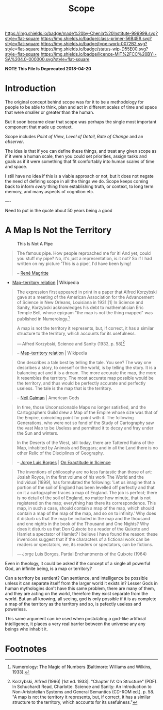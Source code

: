 #   -*- mode: org; fill-column: 60 -*-

#+TITLE: Scope
#+STARTUP: showall
#+TOC: headlines 4
#+PROPERTY: filename
:PROPERTIES:
:CUSTOM_ID: 
:Name:      /home/deerpig/proj/chenla/prolog/archive/prolog-scope.org
:Created:   2017-02-02T18:53@Prek Leap (11.642600N-104.919210W)
:ID:        49441282-65a8-4b64-a62d-fe8786701c62
:VER:       551830899.695076687
:GEO:       48P-491193-1287029-15
:BXID:      proj:LRX6-4251
:Class:     primer
:Type:      work
:Status:    wip
:Licence:   MIT/CC BY-SA 4.0
:END:

[[https://img.shields.io/badge/made%20by-Chenla%20Institute-999999.svg?style=flat-square]] 
[[https://img.shields.io/badge/class-primer-56B4E9.svg?style=flat-square]]
[[https://img.shields.io/badge/type-work-0072B2.svg?style=flat-square]]
[[https://img.shields.io/badge/status-wip-D55E00.svg?style=flat-square]]
[[https://img.shields.io/badge/licence-MIT%2FCC%20BY--SA%204.0-000000.svg?style=flat-square]]

*NOTE This File Is Deprecated 2018-04-20*

* Introduction

The original concept behind scope was for it to be a 
methodology for people to be able to think, plan and act in
different scales of time and space that were smaller or
greater than the human.

But it soon became clear that scope was perhaps the single
most important component that made up context.

Scope includes /Point of View/, /Level of Detail/, /Rate of
Change/ and an /observer/.

The idea is that if you can define these things, and treat
any given scope as if it were a human scale, then you could
set priorities, assign tasks and goals as if it were
something that fit comfortably into human scales of time and
space.

I still have no idea if this is a viable approach or not,
but it does not negate the need of defining scope in all the
things we do.  Scope keeps coming back to inform /every/
thing from establishing truth, or context, to long term memory, 
and many aspects of cognition etc.

----

Need to put in the quote about 50 years being a good



* A Map Is Not the Territory

#+CAPTION: This Is Not A Pipe
[[./img/scope/MagrittePipe.jpg]]

#+begin_quote
The famous pipe. How people reproached me for it! And yet,
could you stuff my pipe? No, it's just a representation, is
it not? So if I had written on my picture 'This is a pipe',
I'd have been lying!

-- [[https://en.wikipedia.org/wiki/Ren%C3%A9_Magritte][René Magritte]] 
#+end_quote


#+begin_comment
Magritte's "La Trahison des Images" ("The Treachery of
Images") (1928-9) or "Ceci n'est pas une pipe" ("This is not
a pipe").  Sometimes translated as "The Betrayal of Images"
By René Magritte, 1898-1967.  The work is now owned by and
exhibited at LACMA.

[[https://en.wikipedia.org/wiki/File:MagrittePipe.jpg][ - File:MagrittePipe.jpg]] | Wikipedia
 - [[https://en.wikipedia.org/wiki/The_Treachery_of_Images][The Treachery of Images]] | Wikipedia
#+end_comment


 - [[https://en.wikipedia.org/wiki/Map%E2%80%93territory_relation][Map–territory relation]] | Wikipedia

#+begin_quote
The expression first appeared in print in a paper that
Alfred Korzybski gave at a meeting of the American
Association for the Advancement of Science in New Orleans,
Louisiana in 1931:[1] In Science and Sanity, Korzybski
acknowledges his debt to mathematician Eric Temple Bell,
whose epigram "the map is not the thing mapped" was
published in Numerology.[fn:1]

    A map is not the territory it represents, but, if
    correct, it has a similar structure to the territory,
    which accounts for its usefulness.

    — Alfred Korzybski, Science and Sanity (1933, p. 58)[fn:2]

-- [[https://en.wikipedia.org/wiki/Map%E2%80%93territory_relation][Map–territory relation]] | Wikipedia
#+end_quote


#+begin_quote
One describes a tale best by telling the tale. You see? The
way one describes a story, to oneself or the world, is by
telling the story. It is a balancing act and it is a
dream. The more accurate the map, the more it resembles the
territory. The most accurate map possible would be the
territory, and thus would be perfectly accurate and
perfectly useless. The tale is the map that is the
territory.

-- [[https://en.wikipedia.org/wiki/Neil_Gaiman][Neil Gaiman]] | American Gods
#+end_quote


#+begin_quote
In time, those Unconscionable Maps no longer satisfied, and
the Cartographers Guild drew a Map of the Empire whose size
was that of the Empire, coinciding point for point with
it. The following Generations, who were not so fond of the
Study of Cartography saw the vast Map to be Useless and
permitted it to decay and fray under the Sun and winters.

In the Deserts of the West, still today, there are Tattered
Ruins of the Map, inhabited by Animals and Beggars; and in
all the Land there is no other Relic of the Disciplines of
Geography.

-- [[https://en.wikipedia.org/wiki/Jorge_Luis_Borges][Jorge Luis Borges]] | [[https://en.wikipedia.org/wiki/On_Exactitude_in_Science][On Exactitude in Science]]
#+end_quote


#+begin_quote
The inventions of philosophy are no less fantastic than
those of art: Josiah Royce, in the first volume of his work
The World and the Individual (1899), has formulated the
following: 'Let us imagine that a portion of the soil of
England has been levelled off perfectly and that on it a
cartographer traces a map of England. The job is perfect;
there is no detail of the soil of England, no matter how
minute, that is not registered on the map; everything has
there its correspondence. This map, in such a case, should
contain a map of the map, which should contain a map of the
map of the map, and so on to infinity.' Why does it disturb
us that the map be included in the map and the thousand and
one nights in the book of the Thousand and One Nights? Why
does it disturb us that Don Quixote be a reader of the
Quixote and Hamlet a spectator of Hamlet? I believe I have
found the reason: these inversions suggest that if the
characters of a fictional work can be readers or spectators,
we, its readers or spectators, can be fictions.

— Jorge Luis Borges, Partial Enchantments of the Quixote (1964)
#+end_quote


Even in theology, it could be asked if the concept of a
single all powerful God, an infinite being, is a map or
territory?

Can a territory be sentient?  Can sentience, and
intelligence be possible unless it can separate itself from
the larger world it exists in?  Lesser Gods in human
mythologies don't have this same problem, there are many of
them, and they are acting on the world, therefore they exist
separate from the world.  But an all knowing, all seeing,
god is only possible if it is as complete a map of the
territory as the territory and so, is pefectly useless
and powerless.

This same argument can be used when postulating a god-like
artificial intelligence, it places a very real barrier
between the universe any any beings who inhabit it.




* Footnotes

[fn:2]  Korzybski, Alfred (1996) [1st ed. 1933]. "Chapter
IV: On Structure" (PDF). In Schuchardt Read,
Charlotte. Science and Sanity: An Introduction to
Non-Aristotelian Systems and General Semantics (CD-ROM
ed.). p. 58. "A map is not the territory it represents, but,
if correct, it has a similar structure to the territory,
which accounts for its usefulness."

[fn:1] Numerology: The Magic of Numbers (Baltimore: Williams
and Wilkins, 1933).

